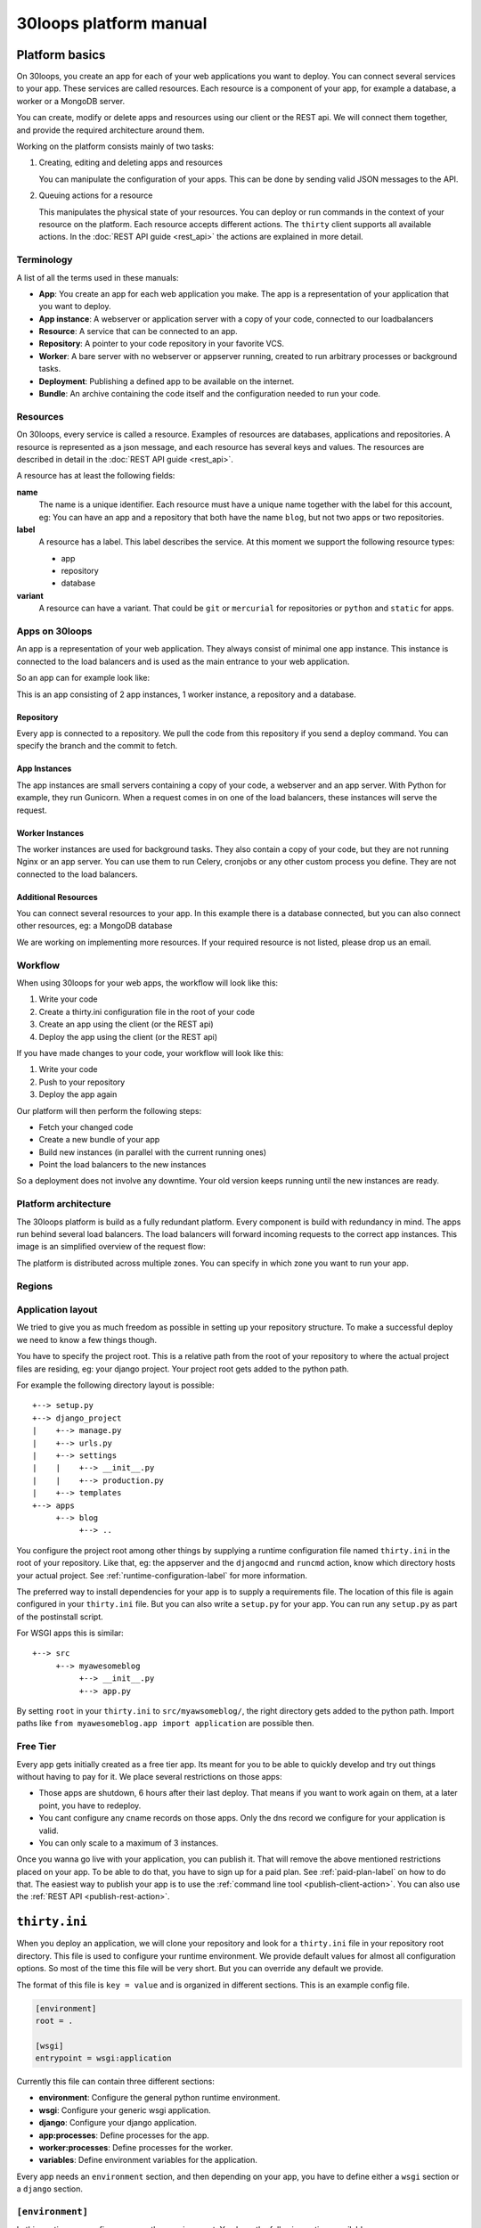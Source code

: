 =======================
30loops platform manual
=======================

Platform basics
===============

On 30loops, you create an app for each of your web applications you want to
deploy. You can connect several services to your app. These services are called
resources. Each resource is a component of your app, for example a database, a
worker or a MongoDB server.

You can create, modify or delete apps and resources using our client or the
REST api. We will connect them together, and provide the required architecture
around them.

Working on the platform consists mainly of two tasks:

#) Creating, editing and deleting apps and resources

   You can manipulate the configuration of your apps. This can be done by
   sending valid JSON messages to the API.

#) Queuing actions for a resource

   This manipulates the physical state of your resources. You can deploy or run
   commands in the context of your resource on the platform. Each resource
   accepts different actions. The ``thirty`` client supports all available
   actions. In the :doc:`REST API guide <rest_api>` the actions are explained
   in more detail.

Terminology
-----------

A list of all the terms used in these manuals:

- **App**: You create an app for each web application you make. The app is a
  representation of your application that you want to deploy.
- **App instance**: A webserver or application server with a copy of your code,
  connected to our loadbalancers
- **Resource**: A service that can be connected to an app.
- **Repository**: A pointer to your code repository in your favorite VCS.
- **Worker**: A bare server with no webserver or appserver running, created to
  run arbitrary processes or background tasks.
- **Deployment**: Publishing a defined app to be available on the internet.
- **Bundle**: An archive containing the code itself and the configuration needed
  to run your code.

Resources
---------

On 30loops, every service is called a resource. Examples of resources are
databases, applications and repositories. A resource is represented as a json
message, and each resource has several keys and values. The resources are
described in detail in the :doc:`REST API guide <rest_api>`.

A resource has at least the following fields:

**name**
  The name is a unique identifier. Each resource must have a unique name
  together with the label for this account, eg: You can have an app and a
  repository that both have the name ``blog``, but not two apps or two
  repositories.

**label**
  A resource has a label. This label describes the service. At this moment we
  support the following resource types:

  - app
  - repository
  - database

**variant**
  A resource can have a variant. That could be ``git`` or ``mercurial`` for
  repositories or ``python`` and ``static`` for apps.

Apps on 30loops
---------------

An app is a representation of your web application. They always consist of
minimal one app instance. This instance is connected to the load balancers and
is used as the main entrance to your web application.

So an app can for example look like:

.. image:: images/app.png
   :align: center


This is an app consisting of 2 app instances, 1 worker instance, a repository
and a database.

Repository
~~~~~~~~~~

Every app is connected to a repository. We pull the code from this repository
if you send a deploy command. You can specify the branch and the commit to
fetch.

App Instances
~~~~~~~~~~~~~

The app instances are small servers containing a copy of your code, a webserver
and an app server. With Python for example, they run Gunicorn. When a request
comes in on one of the load balancers, these instances will serve the request.

Worker Instances
~~~~~~~~~~~~~~~~

The worker instances are used for background tasks. They also contain a copy of
your code, but they are not running Nginx or an app server. You can use them to
run Celery, cronjobs or any other custom process you define. They are not
connected to the load balancers.

Additional Resources
~~~~~~~~~~~~~~~~~~~~

You can connect several resources to your app. In this example there is a
database connected, but you can also connect other resources, eg: a MongoDB
database

We are working on implementing more resources. If your required resource is not
listed, please drop us an email.

Workflow
--------

When using 30loops for your web apps, the workflow will look like this:

.. image:: images/create-workflow.png
   :align: center

#) Write your code
#) Create a thirty.ini configuration file in the root of your code
#) Create an app using the client (or the REST api)
#) Deploy the app using the client (or the REST api)

If you have made changes to your code, your workflow will look like this:

.. image:: images/deploy-workflow.png
   :align: center

#) Write your code
#) Push to your repository
#) Deploy the app again

Our platform will then perform the following steps:

- Fetch your changed code
- Create a new bundle of your app
- Build new instances (in parallel with the current running ones)
- Point the load balancers to the new instances

So a deployment does not involve any downtime. Your old version keeps running
until the new instances are ready.

Platform architecture
---------------------

The 30loops platform is build as a fully redundant platform. Every component is
build with redundancy in mind. The apps run behind several load balancers. The
load balancers will forward incoming requests to the correct app instances. This
image is an simplified overview of the request flow:

.. image:: images/requestflow.png
   :align: center

The platform is distributed across multiple zones. You can specify in which
zone you want to run your app.

.. _regions-label:

Regions
-------

Application layout
------------------

We tried to give you as much freedom as possible in setting up your repository
structure. To make a successful deploy we need to know a few things though.

You have to specify the project root. This is a relative path from the root of
your repository to where the actual project files are residing, eg: your django
project. Your project root gets added to the python path.

For example the following directory layout is possible::

    +--> setup.py
    +--> django_project
    |    +--> manage.py
    |    +--> urls.py
    |    +--> settings
    |    |    +--> __init__.py
    |    |    +--> production.py
    |    +--> templates
    +--> apps
         +--> blog
              +--> ..

You configure the project root among other things by supplying a runtime
configuration file named ``thirty.ini`` in the root of your repository. Like
that, eg: the appserver and the ``djangocmd`` and ``runcmd`` action, know which
directory hosts your actual project. See :ref:`runtime-configuration-label` for
more information.

The preferred way to install dependencies for your app is to supply a
requirements file. The location of this file is again configured in your
``thirty.ini`` file. But you can also write a ``setup.py`` for your app. You
can run any ``setup.py`` as part of the postinstall script. 

For WSGI apps this is similar::

    +--> src
         +--> myawesomeblog
              +--> __init__.py
              +--> app.py

By setting ``root`` in your ``thirty.ini`` to ``src/myawsomeblog/``, the right
directory gets added to the python path. Import paths like ``from
myawesomeblog.app import application`` are possible then.

.. _tier-label:

Free Tier
---------

Every app gets initially created as a free tier app. Its meant for you to be
able to quickly develop and try out things without having to pay for it. We
place several restrictions on those apps:

- Those apps are shutdown, 6 hours after their last deploy. That means if you
  want to work again on them, at a later point, you have to redeploy.
- You cant configure any cname records on those apps. Only the dns record we
  configure for your application is valid.
- You can only scale to a maximum of 3 instances.

Once you wanna go live with your application, you can publish it. That will
remove the above mentioned restrictions placed on your app. To be able to do
that, you have to sign up for a paid plan. See :ref:`paid-plan-label` on how to
do that. The easiest way to publish your app is to use the :ref:`command line
tool <publish-client-action>`. You can also use the :ref:`REST API
<publish-rest-action>`.

.. _runtime-configuration-label:

``thirty.ini``
==============

When you deploy an application, we will clone your repository and look for a
``thirty.ini`` file in your repository root directory. This file is used to
configure your runtime environment. We provide default values for almost all
configuration options. So most of the time this file will be very short. But
you can override any default we provide.

The format of this file is ``key = value`` and is organized in different
sections. This is an example config file.

.. code-block:: ini

    [environment]
    root = .

    [wsgi]
    entrypoint = wsgi:application

Currently this file can contain three different sections:

- **environment**: Configure the general python runtime environment.
- **wsgi**: Configure your generic wsgi application.
- **django**: Configure your django application.
- **app:processes**: Define processes for the app.
- **worker:processes**: Define processes for the worker.
- **variables**: Define environment variables for the application.

Every app needs an ``environment`` section, and then depending on your app, you
have to define either a ``wsgi`` section or a ``django`` section.

``[environment]``
-----------------

In this section you configure your python environment. You have the following
options available:

**python_version** (default: python2.7)
  Choose the python version you want to use for your app. Currently only
  python2.7 is supported but we want to add support for python3 and pypy very
  soon.

**root** (default: .)
  You have to specify the root directory of your app relative to the root
  directory of your repository. If your repository looks like this::

    +--> setup.py
    +--> project      # This contains the root of your application.

  the root would look like this::

    root = project

  The default root directory of your project is ``.``, which is the root of the
  repository.

**requirements**
  Specify your requirements file as a relative to your repository root. If your
  repository looks like this::

    +--> setup.py
    +--> requirements.txt

  the option would be configured like this::

    requirements = requirements.txt

  To use a requirements file for dependencies is the prefered way to install
  any 3rd party modules. But if you want to use a ``setup.py``, you can also do
  that. See :ref:`setup.py` for more information.

**systempackages** (unsupported!)
  Specify packages to be installed in your instances. The packages must be available
  in the standard Ubuntu Precise repositories.


**Example**

.. code-block:: ini

    [environment]
    python_version = python2.7
    root = .
    requirements = requirements.txt
    systempackages = memcached

``[wsgi]``
----------

**wsgi**
  WSGI entrypoints have to be specified in the following format:
  ``python.module.path:callable``. If I have a repository structure like::

    +--> wsgiapp
         +--> __init__.py
         +--> main.py

  and ``main.py`` contains the callable ``app`` that serves as your WSGI entrypoint,
  the full entrypoint is expressed as ``wsgiapp.main:app``.

**Example**

.. code-block:: ini

    [wsgi]
    entrypoint = wsgiapp.main:app

``[django]``
------------

**settings** (default: settings)
  The python path to your settings file from your project root.

**Example**

.. code-block:: ini

    [django]
    settings = settings.production

``[app:processes]``
-------------------

The custom processes section can be used to run custom processes. To allow running
different processes on both the app instances and the worker instances, we 
splitted this in `[app:processes]` and `[worker:processes]`.

To define a process, simply supply a name and the command to run. We will take 
care of generating the configuration and piping stdout and stderr to the logging.

**Example**

.. code-block:: ini

    [app:processes]
    gunicorn = gunicorn_django graphite.settings


``[worker:processes]``
----------------------

The custom processes section can be used to run custom processes. To allow running
different processes on both the app instances and the worker instances, we 
splitted this in `[app:processes]` and `[worker:processes]`.

To define a process, simply supply a name and the command to run. We will take 
care of generating the configuration and piping stdout and stderr to the logging.

**Example**

.. code-block:: ini

    [worker:processes]
    carbon = python $PROJECT_ROOT/graphite/bin/carbon-cache.py --debug start


``[variables]``
---------------

This section can be used to define custom environment variables. This way you can
supply your S3 credentials or other app specific information to the instances.

**Example**

.. code-block:: ini

    [variables]
    PYTHONPATH = $PROJECT_ROOT/graphite:$PROJECT_ROOT/graphite/lib
    GRAPHITE_STORAGE_DIR = $HOME/data

.. _instance-environment-label:

Environment Variables
=====================

You can access the most important values of your environment inside of an
instance. There are two files, ``/app/conf/environment.conf`` and
``/app/conf/environment.json``. You can use them inside any shell script or
python script that you maybe want to run. For a shell script you can source the
``.conf`` file. You can read the json file in any python script and load the
string.

.. code-block:: bash

    $ cat /app/conf/environment.conf
    export VIRTUAL_ENV="/app/env"
    export STATIC_ROOT="/app/static"
    export MEDIA_ROOT="/app/media"
    export DB_PORT="9999"
    export LABEL="app"
    export PORT="800"
    export PATH="/app/env/bin:/bin:/usr/bin"
    export DATABASE_USERNAME="30loops-database-thirtyblog"
    export DATABASE_NAME="30loops-database-thirtyblog"
    export DATABASE_HOST="pg.30loops.net"
    export DATABASE_PASSWORD="ZjBmNDEyMWJj"
    export DATABASE_URL="postgres://30loops-database-thirtyblog:ZjBmNDEyMWJj@192.168.0.53:9999/30loops-database-thirtyblog"
    export DJANGO_SETTINGS_MODULE="settings"
    export PROJECT_ROOT="thirtyblog"
    export DJANGO_ROOT="thirtyblog"
    export MONGODB_NAME="30loops-mongodb-thirtyblog"
    export MONGODB_USERNAME="30loops-mongodb-thirtyblog"
    export MONGODB_PASSWORD="DASDdsaw23DF"
    export MONGODB_HOST="192.168.0.99"
    export MONGODB_PORT="27701"

Add to your script the following line.

.. code-block:: sh

    #!/bin/bash
    ...
    source /app/conf/environment.conf
    ...
    echo $DB_PORT

.. code-block:: bash

    $ cat /app/conf/environment.json
    {
        {'VIRTUAL_ENV': '/app/env'},
        {'STATIC_ROOT': '/app/static'},
        {'MEDIA_ROOT': '/app/media'},
        {'DATABASE_PORT': '9999'},
        {'LABEL': 'app'},
        {'PORT': '8000'},
        {'PATH': '/app/env/bin:/bin:/usr/bin'},
        {'DATABASE_USER': '30loops-app-thirtyblog'},
        {'DATABASE_NAME': '30loops-app-thirtyblog-production'},
        {'DATABASE_HOST': 'pg.30loops.net'},
        {'DATABASE_PASSWORD': 'ZjBmNDEyMWJj'},
        {'DATABASE_URL': 'postgres://30loops-database-thirtyblog:ZjBmNDEyMWJj@192.168.0.53:9999/30loops-database-thirtyblog'},
        {'DJANGO_SETTINGS_MODULE': 'settings'},
        {'PROJECT_ROOT': 'thirtyblog'},
        {'DJANGO_ROOT': 'thirtyblog'},
        {'APP_USER': '30loops-app-thirtyblog'},
        {'MONGODB_NAME': '30loops-mongodb-thirtyblog'}
        {'MONGODB_USER': '30loops-mongodb-thirtyblog'}
        {'MONGODB_PASSWORD': 'DASDdsaw23DF'}
        {'MONGODB_HOST': '192.168.0.99'}
        {'MONGODB_PORT': '27701'}
    }

For your python application you can use something like:

.. code-block:: py

    import json
    with open('/app/conf/environment.json') as f:
        env = json.load(f)

    print env['DB_PORT']

Runtime environment
===================

The instances run on Ubuntu 12.04 with Python 2.7.3, and contain the following
installed python system packages::

    python-bcrypt 0.1-1build2
    python-bson 2.1-1
    python-cairo 1.8.8-1ubuntu3
    python-central 0.6.17
    python-crypto 2.4.1-1
    python-dateutil 1.5-1
    python-egenix-mxdatetime 3.2.1-1ubuntu1
    python-egenix-mxtools 3.2.1-1ubuntu1
    python-eventlet 0.9.16-1ubuntu4
    python-gdal 1.7.3-6ubuntu3
    python-gdata 2.0.14-2
    python-geoip 1.2.4-2ubuntu3
    python-gevent 0.13.6-1ubuntu1
    python-gi 3.2.0-3
    python-glade2 2.24.0-3
    python-gobject 3.2.0-3
    python-gobject-2 2.28.6-10
    python-greenlet 0.3.1-1ubuntu5
    python-gridfs 2.1-1
    python-gtk2 2.24.0-3
    python-imaging 1.1.7-4
    python-jinja2 2.6-1
    python-lxml 2.3.2-1
    python-m2crypto 0.21.1-2ubuntu2
    python-markupsafe 0.15-1
    python-matplotlib 1.1.0-1
    python-matplotlib-data 1.1.0-1
    python-minimal 2.7.2-9ubuntu6
    python-mysqldb 1.2.3-1build1
    python-nltk 2.0~b9-0ubuntu3
    python-numpy 1:1.6.1-6ubuntu1
    python-opencv 2.3.1-7
    python-pip 1.0-1build1
    python-pkg-resources 0.6.24-1ubuntu1
    python-psutil 0.4.1-1ubuntu1
    python-psycopg2 2.4.5-1
    python-pymongo 2.1-1
    python-pyparsing 1.5.2-2ubuntu1
    python-scipy 0.9.0+dfsg1-1ubuntu1
    python-setproctitle 1.0.1-1ubuntu1
    python-setuptools 0.6.24-1ubuntu1
    python-sqlalchemy 0.7.4-1
    python-sqlalchemy-ext 0.7.4-1
    python-support 1.0.14ubuntu2
    python-tk 2.7.3-1
    python-tz 2011k-0ubuntu5
    python-virtualenv 1.7-1
    python-yaml 3.10-2
    python-zmq 2.1.11-1

Static and Media files
======================

Static content are files like css or javascript. They get placed with every
deploy. Each instance has its own copies of those files. Media files are shared
among all instances and stored on a mass storage device. They are not changed
during a deploy and are meant for user generated content.

Paths to static and media files is handled per convention right now. The
webserver is configured to server static files from the path ``/static/`` and
media files from the path ``/media/``. The path locations on the instance are
``/app/static`` and ``/app/media`` respectively. You have to configure your
app accordingly if needed.

Private repositories
====================

30loops uses a pull mechanism to fetch your code from the repository. So it needs
to be able to access the repository. There are two ways to connect to private 
repositories:

*Use a deployment key*
  To add a deployment key to your application, you need to update the repository
  resource on 30loops. For example:

.. code-block:: bash

    thirty update appname.repository --ssh-key ~/.ssh/id_rsa

  This will upload the private key (that should have access to the repository) to
  the app definition. We recommend to use a dedicated SSH key per repository. More
  information on how to do this on Github can be found on 
  https://help.github.com/articles/managing-deploy-keys.

*Use HTTP basic authentication*
  The second option is to use HTTP basic authentication. Make sure your repository
  is accessible over HTTPS. To use HTTP basic authentication, your repository URL
  needs to be formed in the following format:

    https://username:password@github.com/username/repository.git

  So to update your application with the correct URL, you can do:

.. code-block:: bash

    thirty update appname.repository --location https://username:password@github.com/username/repository.git

  After this command you can deploy your application. The username and password will 
  be sent over HTTPS, so they are encrypted.

Postinstall hook
================

After each deploy the scripts ``postinstall`` and ``postinstall_all`` are
executed. The ``postinstall`` script runs only on the first created instance,
while the ``postinstall_all`` script runs on every instance.

The script needs to be in the root of your repository, and must be executable.
This script can be any language, just provide the right shebang:

For Python code:

.. code-block:: bash

    $ cat postinstall
    #!/usr/bin/env python
    run_some_function()

Or for example some BASH code:

.. code-block:: bash

    $ cat postinstall_all
    #!/bin/sh
    cp someimagefile /app/static

This would also be the correct place to run a syncdb after each deploy:

.. code-block:: bash

    #!/bin/sh
    python manage.py syncdb --noinput

.. note::

    The deployment process will fail if the script ends with an error return
    code!

.. _`setup.py`:

``setup.py``
============

If you use ``setup.py`` to install dependencies, you can do so in a
``postinstall_all`` hook. Its very easy, create in your repository root
a file called ``postinstall_all``, make it executable and add the following
lines to it:

.. code-block:: bash

    #!/bin/sh
    python setup.py install

.. note::

    Please note that we recommend you to use a requirements file to install
    your dependencies. It results in faster deploys than using a ``setup.py``.

We have an example django app, that uses a ``setup.py`` instead of a
requirements file in our `github repository`_.

.. _`github repository`: https://github.com/30loops/django-on-30loops

Cronjobs
========

Every instance runs cron by default. So you can easily create cronjobs to run on
one instance or on every instance. To do this, you need to create a cron file,
for example ``mycrontab``:

.. code-block:: bash

    $ cat mycrontab
    0 * * * * python myscript.py

To learn more about the format of the crontab file, see
http://en.wikipedia.org/wiki/Cron#Format.

To install the cronjob, you need to add a line to either ``postinstall`` or
``postinstall_all``, depending on if you want the cronjob to run a single
instance or on every instance. Example:

.. code-block:: bash

    $ cat postinstall
    #!/bin/sh
    crontab mycrontab

This will install the cron after deploying your application.

Running custom processes
========================

.. note::

    Currently we provide only limited support for running your own processes in
    this way.

The processes section in the `thirty.ini` configuration file can be used to run 
custom processes. To allow running different processes on both the app instances 
and the worker instances, we splitted this in:

``app:processes``

and 

``worker:processes``

To define a process, simply supply a name and the command to run. We will take 
care of generating the configuration and piping stdout and stderr to the logging.

**Example**

.. code-block:: ini

    [app:processes]
    gunicorn = gunicorn_django graphite.settings

    [worker:processes]
    carbon = python $PROJECT_ROOT/graphite/bin/carbon-cache.py --debug start

To get logs from the custom processes, you have to provide the process name to
the logs command:

.. code-block:: bash

    thirty logs myapplication --process mycustomprocess

Debugging your application
==========================

When deploying your application on 30loops, you might encounter some errors.
This guide will help you debug your application.

Logbook
-------

The logbook can help you debugging the deployment itself. If you deploy, the 
client will tail the logbook, and show any errors. If errors occur, most likely
there is also a description of the error, which will give you hints on how to
solve them.

If the logbook doesn't give enough information to fix the problem, you should
ask us to help you out.

Logs
----

The logs will help you debugging any errors in your application. This requires
a successful deploy, because logfiles are generated from active instances.

To show logs for an application, you can use the following command:

.. code-block:: bash

    $ thirty logs <app>

This will show the logs of `gunicorn` and `nginx` by default. If you need logs 
of a separate process, you can use the ``--process`` option:

.. code-block:: bash

    $ thirty logs <app> --process nginx

Currently we capture logs from `nginx`, `gunicorn` and `postgres`. To 
limit the number of returned log entries, use the ``--limit`` option.

.. _paid-plan-label:

Upgrading to a paid plan
========================

When you create an account on 30loops, you are subscribed to the free plan. If
you want to run your apps on 30loops without any restrictions, you will have to
upgrade to a paid plan. Every account owns a plan upgrade URI. You can view it
when retrieving your account details.

.. code-block:: bash

    curl -X GET -ucrito -k https://api.30loops.net/0.9/30loops | python -m json.tool

    {
        ...
        "plan_upgrade_uri": "https://30loops.chargevault.com/update?key=ba72848e61&code=30loops"
        ...
    }

Visit this URI in your browser to change the plan and enter your billing
details.

Github examples
===============

On http://30loops.github.com we created a collection of sample apps and tutorials.
Please check it out, and let us know if you have recommendations for new apps!
